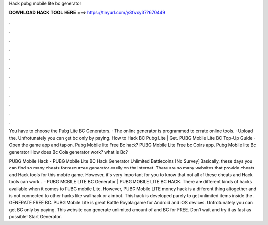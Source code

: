 Hack pubg mobile lite bc generator



𝐃𝐎𝐖𝐍𝐋𝐎𝐀𝐃 𝐇𝐀𝐂𝐊 𝐓𝐎𝐎𝐋 𝐇𝐄𝐑𝐄 ===> https://tinyurl.com/y3fwxy37?670449



.



.



.



.



.



.



.



.



.



.



.



.

You have to choose the Pubg Lite BC Generators. · The online generator is programmed to create online tools. · Upload the. Unfrotunately you can get bc only by paying. How to Hack BC Pubg Lite | Get. PUBG Mobile Lite BC Top-Up Guide · Open the game app and tap on. Pubg Mobile lite Free Bc hack? PUBG Mobile Lite Free bc Coins app. Pubg Mobile lite Bc generator How does Bc Coin generator work? what is Bc?

PUBG Mobile Hack - PUBG Mobile Lite BC Hack Generator Unlimited Battlecoins [No Survey] Basically, these days you can find so many cheats for resources generator easily on the internet. There are so many websites that provide cheats and Hack tools for this mobile game. However, it's very important for you to know that not all of these cheats and Hack tools can work .  · PUBG MOBILE LITE BC Generator | PUBG MOBILE LITE BC HACK. There are different kinds of hacks available when it comes to PUBG mobile Lite. However, PUBG Mobile LITE money hack is a different thing altogether and is not connected to other hacks like wallhack or aimbot. This hack is developed purely to get unlimited items inside the . GENERATE FREE BC. PUBG Mobile Lite is great Battle Royala game for Android and iOS devices. Unfrotunately you can get BC only by paying. This website can generate unlimited amount of and BC for FREE. Don't wait and try it as fast as possible! Start Generator.
